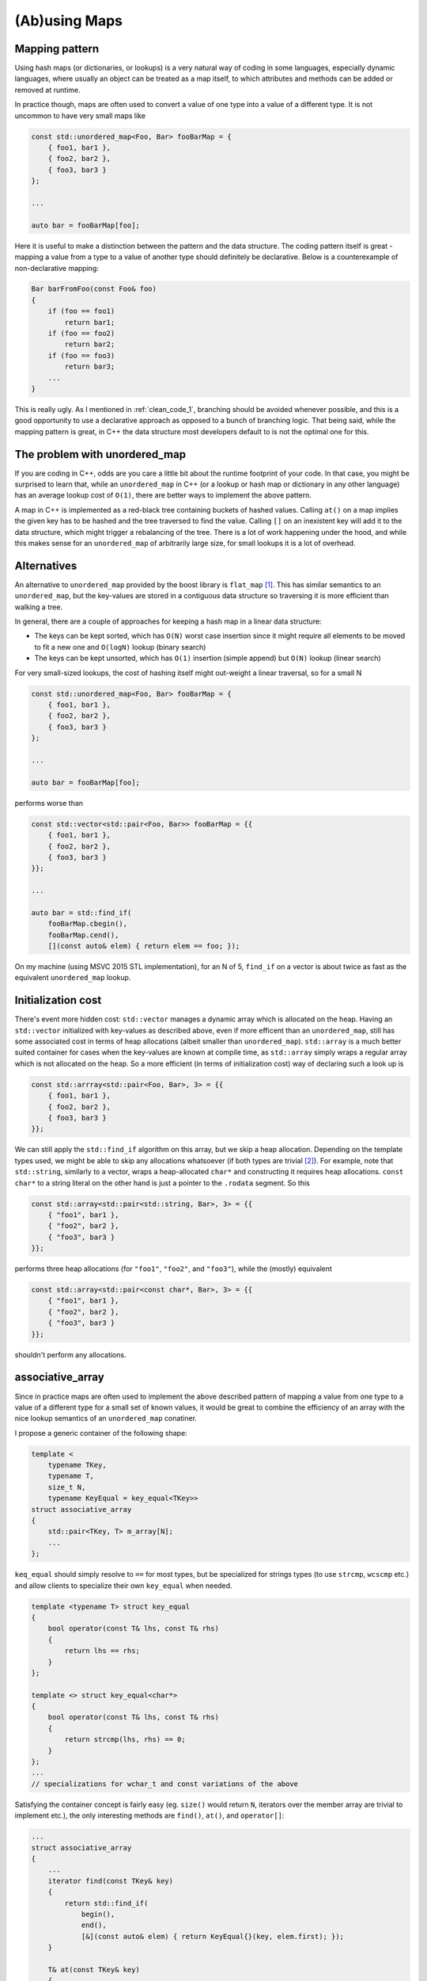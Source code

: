 (Ab)using Maps
==============

Mapping pattern
---------------

Using hash maps (or dictionaries, or lookups) is a very natural way of coding in
some languages, especially dynamic languages, where usually an object can be
treated as a map itself, to which attributes and methods can be added or removed
at runtime.

In practice though, maps are often used to convert a value of one type into a
value of a different type. It is not uncommon to have very small maps like

.. code-block:: c++

    const std::unordered_map<Foo, Bar> fooBarMap = {
        { foo1, bar1 },
        { foo2, bar2 },
        { foo3, bar3 }
    };

    ...

    auto bar = fooBarMap[foo];

Here it is useful to make a distinction between the pattern and the data
structure. The coding pattern itself is great - mapping a value from a type to
a value of another type should definitely be declarative. Below is a
counterexample of non-declarative mapping:

.. code-block:: c++

    Bar barFromFoo(const Foo& foo)
    {
        if (foo == foo1)
            return bar1;
        if (foo == foo2)
            return bar2;
        if (foo == foo3)
            return bar3;
        ...
    }

This is really ugly. As I mentioned in :ref:`clean_code_1`, branching should be
avoided whenever possible, and this is a good opportunity to use a declarative
approach as opposed to a bunch of branching logic. That being said, while the
mapping pattern is great, in C++ the data structure most developers default to
is not the optimal one for this.

The problem with unordered_map
------------------------------

If you are coding in C++, odds are you care a little bit about the runtime
footprint of your code. In that case, you might be surprised to learn that,
while an ``unordered_map`` in C++ (or a lookup or hash map or dictionary in any
other language) has an average lookup cost of ``O(1)``, there are better ways to
implement the above pattern.

A map in C++ is implemented as a red-black tree containing buckets of hashed
values. Calling ``at()`` on a map implies the given key has to be hashed and
the tree traversed to find the value. Calling ``[]`` on an inexistent key will
add it to the data structure, which might trigger a rebalancing of the tree.
There is a lot of work happening under the hood, and while this makes sense for
an ``unordered_map`` of arbitrarily large size, for small lookups it is a lot
of overhead.

Alternatives
------------

An alternative to ``unordered_map`` provided by the boost library is
``flat_map`` [#]_. This has similar semantics to an ``unordered_map``, but the
key-values are stored in a contiguous data structure so traversing it is more
efficient than walking a tree.

In general, there are a couple of approaches for keeping a hash map in a linear
data structure:

- The keys can be kept sorted, which has ``O(N)`` worst case insertion since it
  might require all elements to be moved to fit a new one and ``O(logN)`` lookup
  (binary search)
- The keys can be kept unsorted, which has ``O(1)`` insertion (simple append) but
  ``O(N)`` lookup (linear search)

For very small-sized lookups, the cost of hashing itself might out-weight a
linear traversal, so for a small N

.. code-block:: c++

    const std::unordered_map<Foo, Bar> fooBarMap = {
        { foo1, bar1 },
        { foo2, bar2 },
        { foo3, bar3 }
    };

    ...

    auto bar = fooBarMap[foo];

performs worse than

.. code-block:: c++

    const std::vector<std::pair<Foo, Bar>> fooBarMap = {{
        { foo1, bar1 },
        { foo2, bar2 },
        { foo3, bar3 }
    }};

    ...

    auto bar = std::find_if(
        fooBarMap.cbegin(),
        fooBarMap.cend(),
        [](const auto& elem) { return elem == foo; });

On my machine (using MSVC 2015 STL implementation), for an N of 5, ``find_if``
on a vector is about twice as fast as the equivalent ``unordered_map`` lookup.

Initialization cost
-------------------

There's event more hidden cost: ``std::vector`` manages a dynamic array which is
allocated on the heap. Having an ``std::vector`` initialized with key-values as
described above, even if more efficent than an ``unordered_map``, still has
some associated cost in terms of heap allocations (albeit smaller than
``unordered_map``). ``std::array`` is a much better suited container for cases
when the key-values are known at compile time, as ``std::array`` simply wraps a
regular array which is not allocated on the heap. So a more efficient (in terms
of initialization cost) way of declaring such a look up is

.. code-block:: c++

    const std::arrray<std::pair<Foo, Bar>, 3> = {{
        { foo1, bar1 },
        { foo2, bar2 },
        { foo3, bar3 }
    }};

We can still apply the ``std::find_if`` algorithm on this array, but we skip a
heap allocation. Depending on the template types used, we might be able to skip
any allocations whatsoever (if both types are trivial [#]_). For example, note
that ``std::string``, similarly to a vector, wraps a heap-allocated ``char*``
and constructing it requires heap allocations. ``const char*`` to a string
literal on the other hand is just a pointer to the ``.rodata`` segment. So this

.. code-block:: c++

    const std::array<std::pair<std::string, Bar>, 3> = {{
        { "foo1", bar1 },
        { "foo2", bar2 },
        { "foo3", bar3 }
    }};

performs three heap allocations (for ``"foo1"``, ``"foo2"``, and ``"foo3"``),
while the (mostly) equivalent

.. code-block:: c++

    const std::array<std::pair<const char*, Bar>, 3> = {{
        { "foo1", bar1 },
        { "foo2", bar2 },
        { "foo3", bar3 }
    }};

shouldn't perform any allocations.

associative_array
-----------------

Since in practice maps are often used to implement the above described pattern
of mapping a value from one type to a value of a different type for a small
set of known values, it would be great to combine the efficiency of an array
with the nice lookup semantics of an ``unordered_map`` conatiner.

I propose a generic container of the following shape:

.. code-block:: c++

    template <
        typename TKey,
        typename T,
        size_t N,
        typename KeyEqual = key_equal<TKey>>
    struct associative_array
    {
        std::pair<TKey, T> m_array[N];
        ...
    };

``keq_equal`` should simply resolve to ``==`` for most types, but be
specialized for strings types (to use ``strcmp``, ``wcscmp`` etc.) and allow
clients to specialize their own ``key_equal`` when needed.

.. code-block:: c++

    template <typename T> struct key_equal
    {
        bool operator(const T& lhs, const T& rhs)
        {
            return lhs == rhs;
        }
    };

    template <> struct key_equal<char*>
    {
        bool operator(const T& lhs, const T& rhs)
        {
            return strcmp(lhs, rhs) == 0;
        }
    };
    ...
    // specializations for wchar_t and const variations of the above

Satisfying the container concept is fairly easy (eg. ``size()`` would return
``N``, iterators over the member array are trivial to implement etc.), the only
interesting methods are ``find()``, ``at()``, and ``operator[]``:

.. code-block:: c++

    ...
    struct associative_array
    {
        ...
        iterator find(const TKey& key)
        {
            return std::find_if(
                begin(),
                end(),
                [&](const auto& elem) { return KeyEqual{}(key, elem.first); });
        }

        T& at(const TKey& key)
        {
            auto it = find(key);
            if (it == end())
                throw std::out_of_range("...");
            return it->second;
        }

        T& operator[](const TKey& key)
        {
            return find(key)->second;
        }
        ...
    };

``find()`` wraps ``std::find_if`` leveraging ``KeyEqual`` (with default
implementation as ``key_equal``), ``at()`` wraps a bounds-checked ``find``,
while ``operator[]`` does not check bounds. ``const`` implementations of the
above are also needed (identical except returning ``const T&``).

Such a container would have similar semantics to ``std::unordered_map`` (minus
the ability to add elements given a key not already present in the container)
and the same performance profile of ``std::array``:

.. code-block:: c++

    const std::associative_array<Foo, Bar, 3> fooBarMap = {{
        { foo1, bar1 },
        { foo2, bar2 },
        { foo3, bar3 }
    }};

    ...

    auto bar = fooBarMap[foo];

Note the only syntax difference between above and ``unordered_map`` is the
container type, the extra size ``N`` which needs to be specified at
declaration time, and an extra pair of curly braces. In practice, this should
have a significantly better lookup time than an unordered_map for a small N
(linear time, but since N is small and no hashing or heap traversal occurs,
should clock better than a map lookup) and virtually zero initialization time
- depending on the ``TKey`` and ``T`` types used, it is possible to declare
an ``associative_array`` as a ``constexpr`` fully evaluated at compile-time.

----

.. [#] Boost ``flat_map`` documentation is `here <http://www.boost.org/doc/libs/1_56_0/doc/html/boost/container/flat_map.html>`_.

.. [#] For more details on trivial types, see the `is_trivial type trait <http://www.cplusplus.com/reference/type_traits/is_trivial/>`_.
